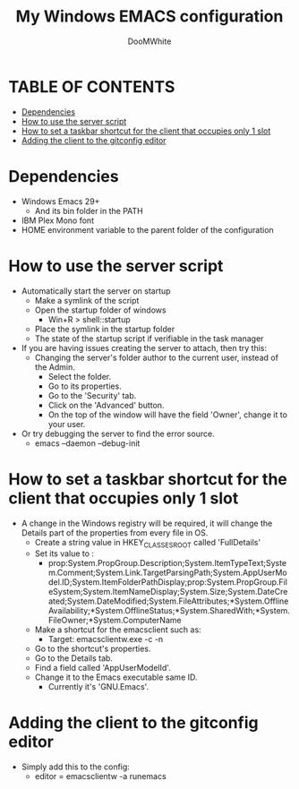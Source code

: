 #+TITLE: My Windows EMACS configuration
#+AUTHOR: DooMWhite
#+DESCRIPTION: DooMWhite's personal Emacs config
#+STARTUP: showeverything
#+OPTIONS: toc:2

* TABLE OF CONTENTS
  - [[#dependencies][Dependencies]]
  - [[#how-to-use-the-server-script][How to use the server script]]
  - [[#how-to-set-a-taskbar-shortcut-for-the-client-that-occupies-only-1-slot][How to set a taskbar shortcut for the client that occupies only 1 slot]]
  - [[#adding-the-client-to-the-gitconfig-editor][Adding the client to the gitconfig editor]]

* Dependencies
  - Windows Emacs 29+ 
    + And its bin folder in the PATH
  - IBM Plex Mono font
  - HOME environment variable to the parent folder of the configuration 

* How to use the server script
- Automatically start the server on startup
  + Make a symlink of the script
  + Open the startup folder of windows
    + Win+R > shell::startup
  + Place the symlink in the startup folder
  + The state of the startup script if verifiable in the task manager
- If you are having issues creating the server to attach, then try this:
    + Changing the server's folder author to the current user, instead of the Admin.
      * Select the folder.
      * Go to its properties.
      * Go to the 'Security' tab.
      * Click on the 'Advanced' button.
      * On the top of the window will have the field 'Owner', change it to your user.
- Or try debugging the server to find the error source.
    + emacs --daemon --debug-init

* How to set a taskbar shortcut for the client that occupies only 1 slot
  - A change in the Windows registry will be required, it will change the Details part of the properties from every file in OS.
    + Create a string value in HKEY_CLASSES_ROOT\lnkfile called 'FullDetails'
    + Set its value to : 
        + prop:System.PropGroup.Description;System.ItemTypeText;System.Comment;System.Link.TargetParsingPath;System.AppUserModel.ID;System.ItemFolderPathDisplay;prop:System.PropGroup.FileSystem;System.ItemNameDisplay;System.Size;System.DateCreated;System.DateModified;System.FileAttributes;*System.OfflineAvailability;*System.OfflineStatus;*System.SharedWith;*System.FileOwner;*System.ComputerName
    + Make a shortcut for the emacsclient such as: 
        + Target: emacsclientw.exe -c -n
    + Go to the shortcut's properties.
    + Go to the Details tab.
    + Find a field called 'AppUserModelId'.
    + Change it to the Emacs executable same ID.
        + Currently it's 'GNU.Emacs'.
  
* Adding the client to the gitconfig editor
  - Simply add this to the config:
    + editor = emacsclientw -a runemacs
